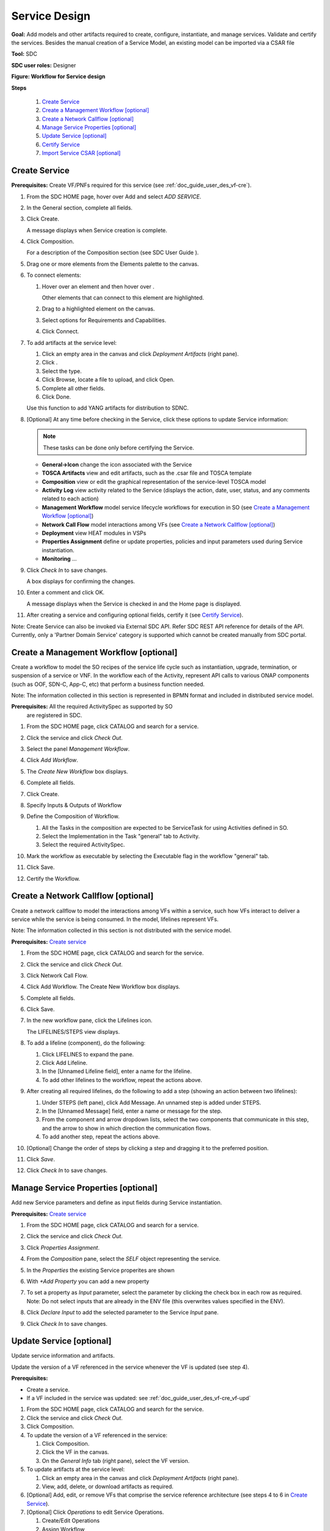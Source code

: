 .. This work is licensed under a Creative Commons Attribution 4.0
.. International License. http://creativecommons.org/licenses/by/4.0
.. Copyright 2019 ONAP Contributors. All rights reserved.

.. _doc_guide_user_des_ser-des:

Service Design
==============

**Goal:** Add models and other artifacts required to create, configure,
instantiate, and manage services. Validate and certify the services.
Besides the manual creation of a Service Model, an existing model can
be imported via a CSAR file

**Tool:** SDC

**SDC user roles:** Designer

|image1|

**Figure: Workflow for Service design**

**Steps**

   #. `Create Service`_
   #. `Create a Management Workflow [optional]`_
   #. `Create a Network Callflow [optional]`_
   #. `Manage Service Properties [optional]`_
   #. `Update Service [optional]`_
   #. `Certify Service`_
   #. `Import Service CSAR [optional]`_

.. _doc_guide_user_des_ser-cre_serv:

Create Service
--------------

**Prerequisites:** Create VF/PNFs required for this service (see :ref:`doc_guide_user_des_vf-cre`).

#. From the SDC HOME page, hover over Add and select *ADD SERVICE*.

   |image0|

#. In the General section, complete all fields.

   |image5|

#. Click Create.

   A message displays when Service creation is complete.

#. Click Composition.

   |image6|

   For a description of the Composition section (see SDC User Guide ).

#. Drag one or more elements from the Elements palette to the canvas.
#. To connect elements:

   #. Hover over an element and then hover over \ |image2|.

      Other elements that can connect to this element are highlighted.

   #. Drag to a highlighted element on the canvas.
   #. Select options for Requirements and Capabilities.
   #. Click Connect.

#. To add artifacts at the service level:

   #. Click an empty area in the canvas and click *Deployment Artifacts*
      (right pane).
   #. Click \ |image3|.
   #. Select the type.
   #. Click Browse, locate a file to upload, and click Open.
   #. Complete all other fields.
   #. Click Done.

   Use this function to add YANG artifacts for distribution to SDNC.

#. [Optional]  At any time before checking in the Service, click
   these options to update Service information:

   .. note:: These tasks can be done only before certifying the Service.

   - **General->Icon** change the icon associated with the Service
   - **TOSCA Artifacts** view and edit artifacts, such as the .csar file
     and TOSCA template
   - **Composition** view or edit the graphical representation of the
     service-level TOSCA model
   - **Activity Log** view activity related to the Service
     (displays the action, date, user, status, and any comments related to each
     action)
   - **Management Workflow** model service lifecycle workflows for execution
     in SO (see `Create a Management Workflow [optional]`_)
   - **Network Call Flow** model interactions among VFs (see 
     `Create a Network Callflow [optional]`_)
   - **Deployment** view HEAT modules in VSPs
   - **Properties Assignment** define or update properties,
     policies and input parameters used during Service instantiation.
   - **Monitoring** ...

#. Click *Check In* to save changes.

   A box displays for confirming the changes.

#. Enter a comment and click OK.

   A message displays when the Service is checked in and the
   Home page is displayed.

#. After creating a service and configuring optional fields, certify it
   (see `Certify Service`_).

Note: Create Service can also be invoked via External SDC API.
Refer SDC REST API reference for details of the API.
Currently, only a 'Partner Domain Service' category is supported
which cannot be created manually from SDC portal.

.. _doc_guide_user_des_ser-cre_wf:

Create a Management Workflow [optional]
---------------------------------------

Create a workflow to model the SO recipes of the service life cycle such
as instantiation, upgrade, termination, or suspension of a service or
VNF. In the workflow each of the Activity, represent API calls to
various ONAP components (such as OOF, SDN-C, App-C, etc) that perform a
business function needed.

Note: The information collected in this section is represented in BPMN
format and included in distributed service model.

**Prerequisites:** All the required ActivitySpec as supported by SO
 are registered in SDC.

#. From the SDC HOME page, click CATALOG and search for a service.
#. Click the service and click *Check Out*.
#. Select the panel *Management Workflow*.
#. Click *Add Workflow*.
#. The *Create New Workflow* box displays.
#. Complete all fields.
#. Click Create.

   |image7|

#. Specify Inputs & Outputs of Workflow
#. Define the Composition of Workflow.

   #. All the Tasks in the composition are expected to be ServiceTask
      for using Activities defined in SO.
   #. Select the Implementation in the Task "general" tab to Activity.
   #. Select the required ActivitySpec.

#. Mark the workflow as executable by selecting the Executable flag in
   the workflow "general" tab.
#. Click Save.
#. Certify the Workflow.

.. _doc_guide_user_des_ser-cre_nfw:

Create a Network Callflow [optional]
------------------------------------

Create a network callflow to model the interactions among VFs within a
service, such how VFs interact to deliver a service while the service is
being consumed. In the model, lifelines represent VFs.

Note: The information collected in this section is not distributed with
the service model.

**Prerequisites:** `Create service`_

#. From the SDC HOME page, click CATALOG and search for the service.
#. Click the service and click *Check Out*.
#. Click Network Call Flow.
#. Click Add Workflow.
   The Create New Workflow box displays.
#. Complete all fields.
#. Click Save.
#. In the new workflow pane, click the Lifelines icon.

   The LIFELINES/STEPS view displays.

#. To add a lifeline (component), do the following:

   #. Click LIFELINES to expand the pane.
   #. Click Add Lifeline.
   #. In the [Unnamed Lifeline field], enter a name for the lifeline.
   #. To add other lifelines to the workflow, repeat the actions above.

#. After creating all required lifelines, do the following to add a step
   (showing an action between two lifelines):

   #. Under STEPS (left pane), click Add Message.
      An unnamed step is added under STEPS.
   #. In the [Unnamed Message] field, enter a name or message for the
      step.
   #. From the component and arrow dropdown lists, select the two
      components that communicate in this step, and the arrow to show in
      which direction the communication flows.
   #. To add another step, repeat the actions above.

#. [Optional] Change the order of steps by clicking a step and dragging
   it to the preferred position.
#. Click *Save*.
#. Click *Check In* to save changes.

.. _doc_guide_user_des_ser-para_in:

Manage Service Properties [optional]
------------------------------------

Add new Service parameters and define as input fields
during Service instantiation.


**Prerequisites:** `Create service`_

#. From the SDC HOME page, click CATALOG and search for a service.
#. Click the service and click *Check Out*.
#. Click *Properties Assignment*.

   |image8|

#. From the *Composition* pane, select the *SELF* object
   representing the service.
#. In the *Properties* the existing Service properites are shown
#. With *+Add Property* you can add a new property
#. To set a property as *Input* parameter, select the parameter
   by clicking the check box in each row as required.
   Note: Do not select inputs that are already in the ENV file (this
   overwrites values specified in the ENV).

   |image9|

#. Click *Declare Input* to add the selected parameter to the
   Service *Input* pane.
#. Click *Check In* to save changes.

.. _doc_guide_user_des_ser-upd_serv:

Update Service [optional]
-------------------------

Update service information and artifacts.

Update the version of a VF referenced in the service whenever the VF is
updated (see step 4).

**Prerequisites:**

-  Create a service.
-  If a VF included in the service was updated:
   see :ref:`doc_guide_user_des_vf-cre_vf-upd`

#. From the SDC HOME page, click CATALOG and search for the service.
#. Click the service and click *Check Out*.
#. Click Composition.
#. To update the version of a VF referenced in the service:

   #. Click Composition.
   #. Click the VF in the canvas.
   #. On the *General Info* tab (right pane), select the VF version.

#. To update artifacts at the service level:

   #. Click an empty area in the canvas and click *Deployment Artifacts*
      (right pane).
   #. View, add, delete, or download artifacts as required.

#. [Optional] Add, edit, or remove VFs that comprise the service
   reference architecture (see steps 4 to 6 in \ `Create Service`_).
#. [Optional] Click *Operations* to edit Service Operations.

   #. Create/Edit Operations
   #. Assign Workflow
   #. Click Save

#. [Optional] Click *Management Workflow* to edit, upload, or delete
   associated deployment artifacts
   (see `Create a Management Workflow [optional]`_).
#. [Optional] Click *Network Callflow* to edit the interactions among VFs
   that comprise the service (see `Create a Network Callflow [optional]`_).
#. [Optional] Click *Properties Assignement* to select parameters as
   input fields during Service instantiation.
#. Click *Check In* to save changes.
#. After updating a service and configuring optional fields, certify it
   (see `Certify Service`_).

.. _doc_guide_user_des_ser-cfy_serv:

Certify Service
---------------

Note: A service cannot be submitted for testing if the reference
architecture contains uncertified resources.

**Prerequisites:** `Create Service`_

**Steps**

#. When a Service is ready for certification,
   click *CATALOG* and search for the checked-in Service.
#. Click the Service and click *Certify*.

#. Enter a comment and click *OK*.

#. A Message appears, that the Service is certified.


Import Service CSAR [optional]
------------------------------

Note: This step can be used, when a Service Model already exists

**Steps**

#. From the SDC HOME page, hover over IMPORT and select *IMPORT SERVICE CSAR*.

   |image0|

#. In the File Upload Dialog, select the csar file and press *Open*.

   |image10|

#. In the General section, complete all fields.

   |image11|

#. Click Create.

   A message displays when Service creation is complete.

#. Continue with Service Design steps mentioned above

.. |image0| image:: media/sdc-home.png
.. |image1| image:: media/sdc-service-workflow.png
.. |image2| image:: media/design_asdccanvas_connect_elements.png
.. |image3| image:: media/design_service_adddeploymentartifact.png
.. |image4| image:: media/design_service_inputs_move.png
.. |image5| image:: media/sdc-service-general.png
.. |image6| image:: media/sdc-service-composition.png
.. |image7| image:: media/sdc-service-workflow.png
.. |image8| image:: media/sdc-service-properties.png
.. |image9| image:: media/sdc-service-properties-input.png
.. |image10| image:: media/sdc-service-import.png
.. |image11| image:: media/sdc-service-general-import.png
